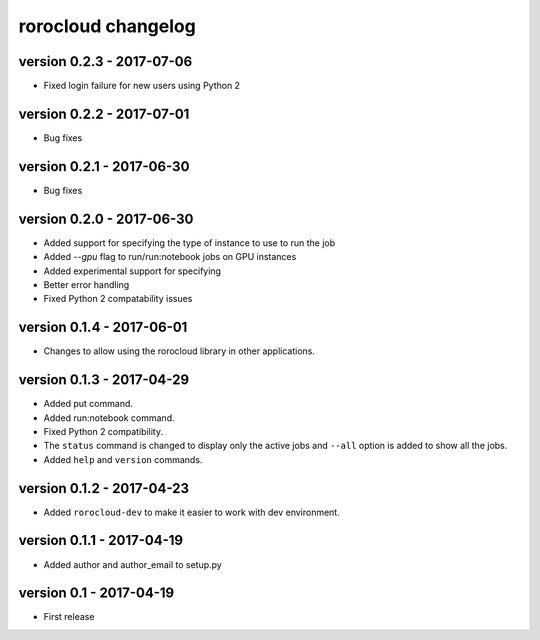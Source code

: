 rorocloud changelog
===================

version 0.2.3 - 2017-07-06
--------------------------

* Fixed login failure for new users using Python 2

version 0.2.2 - 2017-07-01
--------------------------

* Bug fixes

version 0.2.1 - 2017-06-30
--------------------------

* Bug fixes

version 0.2.0 - 2017-06-30
--------------------------

* Added support for specifying the type of instance to use to run the job
* Added `--gpu` flag to run/run:notebook jobs on GPU instances
* Added experimental support for specifying
* Better error handling
* Fixed Python 2 compatability issues

version 0.1.4 - 2017-06-01
--------------------------

* Changes to allow using the rorocloud library in other applications.

version 0.1.3 - 2017-04-29
--------------------------

* Added put command.
* Added run:notebook command.
* Fixed Python 2 compatibility.
* The ``status`` command is changed to display only the active jobs and ``--all`` option is added to show all the jobs.
* Added ``help`` and ``version`` commands.

version 0.1.2 - 2017-04-23
--------------------------

* Added ``rorocloud-dev`` to make it easier to work with dev environment.

version 0.1.1 - 2017-04-19
--------------------------

* Added author and author_email to setup.py

version 0.1 - 2017-04-19
------------------------

* First release
